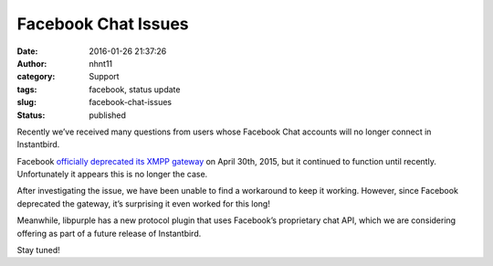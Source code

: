 Facebook Chat Issues
####################
:date: 2016-01-26 21:37:26
:author: nhnt11
:category: Support
:tags: facebook, status update
:slug: facebook-chat-issues
:status: published

Recently we’ve received many questions from users whose Facebook Chat accounts
will no longer connect in Instantbird.

Facebook `officially deprecated its XMPP gateway`_ on April 30th, 2015, but it
continued to function until recently. Unfortunately it appears this is no longer
the case.

After investigating the issue, we have been unable to find a workaround to keep
it working. However, since Facebook deprecated the gateway, it’s surprising it
even worked for this long!

Meanwhile, libpurple has a new protocol plugin that uses Facebook’s proprietary
chat API, which we are considering offering as part of a future release of
Instantbird.

Stay tuned!

.. _officially deprecated its XMPP gateway: https://developers.facebook.com/docs/chat
